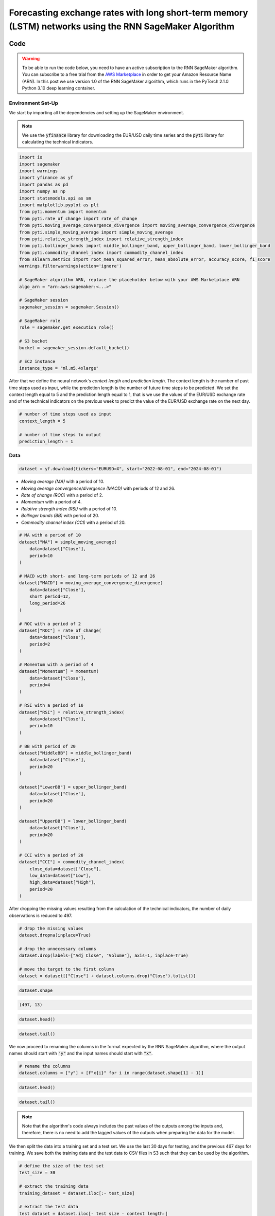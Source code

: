 .. meta::
   :thumbnail: https://fg-research.com/_static/thumbnail.png
   :description: Forecasting Stock Returns with Liquid Neural Networks
   :keywords: Amazon SageMaker, Time Series, Recurrent Neural Networks, Forecasting, Forex Market

############################################################################################################
Forecasting exchange rates with long short-term memory (LSTM) networks using the RNN SageMaker Algorithm
############################################################################################################

.. raw:: html

    <p>
    Forecasting exchange rates is a critical task for traders, investors, and financial institutions.
    Even though different machine learning models have been studied for this purpose, Long Short-Term Memory
    (LSTM) <a href="#references">[1]</a> networks have become the most widely adopted <a href="#references">[2]</a>.
    </p>

    <p>
    LSTMs belong to the class of recurrent neural networks (RNNs), which are designed to process and predict
    sequences of data. Differently from vanilla RNNs, which often fail to capture long-term dependencies due to issues like
    vanishing gradients, LSTMs implement a number of gating mechanisms which allow the network to retain memory
    of relevant features over longer time intervals.
    </p>

    <p>
    In this post, we will use our Amazon SageMaker implementation of RNNs for
    probabilistic time series forecasting, the <a href="https://fg-research.com/algorithms/time-series-forecasting/index.html#rnn-sagemaker-algorithm" target="_blank">RNN SageMaker algorithm</a>.
    We will implement a stacked LSTM model with two layers with LeCun's hyperbolic tangent activation <a href="#references">[3]</a>.
    We will use the model for forecasting the EUR/USD exchange rate one day ahead using as input a set of technical indicators,
    similar to <a href="#references">[4]</a>.
    </p>

    <p>
    We will use the daily EUR/USD exchange rate time series from the 1<sup>st</sup> of August 2022 to
    the 31<sup>st</sup> of July 2024, which we will download from
    <a href="https://finance.yahoo.com" target="_blank">Yahoo! Finance</a>.
    We will train the model on the data up to the 18<sup>th</sup> of June 2024,
    and use the trained model to predict the subsequent data up to the 31<sup>st</sup> of July 2024.
    We will find that the model achieves a mean absolute error of 0.0012 and
    a mean directional accuracy of 83.33% over the considered time period.
    </p>

******************************************
Code
******************************************

.. warning::

   To be able to run the code below, you need to have an active subscription to the
   RNN SageMaker algorithm. You can subscribe to a free trial from the
   `AWS Marketplace <https://aws.amazon.com/marketplace/pp/prodview-p5cr7ncmdcziw>`__
   in order to get your Amazon Resource Name (ARN).
   In this post we use version 1.0 of the RNN SageMaker algorithm, which runs in the
   PyTorch 2.1.0 Python 3.10 deep learning container.

==========================================
Environment Set-Up
==========================================

We start by importing all the dependencies and setting up the SageMaker environment.

.. note::

    We use the :code:`yfinance` library for downloading the EUR/USD daily time series and
    the :code:`pyti` library for calculating the technical indicators.

.. code:: python

    import io
    import sagemaker
    import warnings
    import yfinance as yf
    import pandas as pd
    import numpy as np
    import statsmodels.api as sm
    import matplotlib.pyplot as plt
    from pyti.momentum import momentum
    from pyti.rate_of_change import rate_of_change
    from pyti.moving_average_convergence_divergence import moving_average_convergence_divergence
    from pyti.simple_moving_average import simple_moving_average
    from pyti.relative_strength_index import relative_strength_index
    from pyti.bollinger_bands import middle_bollinger_band, upper_bollinger_band, lower_bollinger_band
    from pyti.commodity_channel_index import commodity_channel_index
    from sklearn.metrics import root_mean_squared_error, mean_absolute_error, accuracy_score, f1_score
    warnings.filterwarnings(action='ignore')

    # SageMaker algorithm ARN, replace the placeholder below with your AWS Marketplace ARN
    algo_arn = "arn:aws:sagemaker:<...>"

    # SageMaker session
    sagemaker_session = sagemaker.Session()

    # SageMaker role
    role = sagemaker.get_execution_role()

    # S3 bucket
    bucket = sagemaker_session.default_bucket()

    # EC2 instance
    instance_type = "ml.m5.4xlarge"

After that we define the neural network's *context length* and *prediction length*.
The context length is the number of past time steps used as input,
while the prediction length is the number of future time steps to be predicted.
We set the context length equal to 5 and the prediction length equal to 1, that is
we use the values of the EUR/USD exchange rate and of the technical indicators on
the previous week to predict the value of the EUR/USD exchange rate on the next day.

.. code:: python


    # number of time steps used as input
    context_length = 5

    # number of time steps to output
    prediction_length = 1

==========================================
Data
==========================================

.. raw:: html

    <p>
    Next, we download the EUR/USD exchange rate time series from the 1<sup>st</sup> of August 2022 to
    the 31<sup>st</sup> of July 2024. The dataset contains 522 daily observations.
    </p>

.. code:: python

    dataset = yf.download(tickers="EURUSD=X", start="2022-08-01", end="2024-08-01")

.. raw:: html

    <p>
    We then calculate the following technical indicators, as in <a href="#references">[4]</a>:
    </p>

* *Moving average (MA)* with a period of 10.

* *Moving average convergence/divergence (MACD)* with periods of 12 and 26.

* *Rate of change (ROC)* with a period of 2.

* *Momentum* with a period of 4.

* *Relative strength index (RSI)* with a period of 10.

* *Bollinger bands (BB)* with period of 20.

* *Commodity channel index (CCI)* with a period of 20.

.. code:: python

    # MA with a period of 10
    dataset["MA"] = simple_moving_average(
        data=dataset["Close"],
        period=10
    )

    # MACD with short- and long-term periods of 12 and 26
    dataset["MACD"] = moving_average_convergence_divergence(
        data=dataset["Close"],
        short_period=12,
        long_period=26
    )

    # ROC with a period of 2
    dataset["ROC"] = rate_of_change(
        data=dataset["Close"],
        period=2
    )

    # Momentum with a period of 4
    dataset["Momentum"] = momentum(
        data=dataset["Close"],
        period=4
    )

    # RSI with a period of 10
    dataset["RSI"] = relative_strength_index(
        data=dataset["Close"],
        period=10
    )

    # BB with period of 20
    dataset["MiddleBB"] = middle_bollinger_band(
        data=dataset["Close"],
        period=20
    )

    dataset["LowerBB"] = upper_bollinger_band(
        data=dataset["Close"],
        period=20
    )

    dataset["UpperBB"] = lower_bollinger_band(
        data=dataset["Close"],
        period=20
    )

    # CCI with a period of 20
    dataset["CCI"] = commodity_channel_index(
        close_data=dataset["Close"],
        low_data=dataset["Low"],
        high_data=dataset["High"],
        period=20
    )

After dropping the missing values resulting from the calculation of the technical indicators,
the number of daily observations is reduced to 497.

.. code:: python

    # drop the missing values
    dataset.dropna(inplace=True)

    # drop the unnecessary columns
    dataset.drop(labels=["Adj Close", "Volume"], axis=1, inplace=True)

    # move the target to the first column
    dataset = dataset[["Close"] + dataset.columns.drop("Close").tolist()]

.. code:: python

    dataset.shape

.. code-block:: console

    (497, 13)

.. code:: python

    dataset.head()

.. raw:: html

    <img
        id="rnn-fx-forecasting-dataset-head"
        class="blog-post-image"
        alt="First 3 rows of dataset"
        src=https://fg-research-blog.s3.eu-west-1.amazonaws.com/rnn-fx-forecasting/dataset_head_light.png
        style="width:100%"
    />

.. code:: python

    dataset.tail()

.. raw:: html

    <img
        id="rnn-fx-forecasting-dataset-tail"
        class="blog-post-image"
        alt="Last 3 rows of dataset"
        src=https://fg-research-blog.s3.eu-west-1.amazonaws.com/rnn-fx-forecasting/dataset_tail_light.png
        style="width:100%"
    />

.. raw:: html

    <img
        id="rnn-fx-forecasting-time-series"
        class="blog-post-image"
        alt="EUR/USD daily exchange rate with technical indicators from 2022-09-05 to 2024-07-31"
        src=https://fg-research-blog.s3.eu-west-1.amazonaws.com/rnn-fx-forecasting/time_series_light.png
    />

    <p class="blog-post-image-caption">EUR/USD daily exchange rate with technical indicators from 2022-09-05 to 2024-07-31.</p>

We now proceed to renaming the columns in the format expected by the RNN SageMaker algorithm,
where the output names should start with :code:`"y"` and the input names should start with :code:`"x"`.

.. code:: python

    # rename the columns
    dataset.columns = ["y"] + [f"x{i}" for i in range(dataset.shape[1] - 1)]

.. code:: python

    dataset.head()

.. raw:: html

    <img
        id="rnn-fx-forecasting-renamed-dataset-head"
        class="blog-post-image"
        alt="First 3 rows of renamed dataset"
        src=https://fg-research-blog.s3.eu-west-1.amazonaws.com/rnn-fx-forecasting/renamed_dataset_head_light.png
        style="width:100%"
    />

.. code:: python

    dataset.tail()

.. raw:: html

    <img
        id="rnn-fx-forecasting-renamed-dataset-tail"
        class="blog-post-image"
        alt="Last 3 rows of renamed dataset"
        src=https://fg-research-blog.s3.eu-west-1.amazonaws.com/rnn-fx-forecasting/renamed_dataset_tail_light.png
        style="width:100%"
    />

.. note::

    Note that the algorithm's code always includes the past values of the outputs
    among the inputs and, therefore, there is no need to add the lagged values of
    the outputs when preparing the data for the model.

We then split the data into a training set and a test set.
We use the last 30 days for testing, and the previous 467 days for training.
We save both the training data and the test data to CSV files in S3 such that they can be used by the algorithm.

.. code:: python

    # define the size of the test set
    test_size = 30

    # extract the training data
    training_dataset = dataset.iloc[:- test_size]

    # extract the test data
    test_dataset = dataset.iloc[- test_size - context_length:]

    # upload the training data to S3
    training_data = sagemaker_session.upload_string_as_file_body(
        body=training_dataset.to_csv(index=False),
        bucket=bucket,
        key="training_data.csv"
    )

    # upload the test data to S3
    test_data = sagemaker_session.upload_string_as_file_body(
        body=test_dataset.to_csv(index=False),
        bucket=bucket,
        key="test_data.csv"
    )

.. note::

    Note that the data is scaled internally by the algorithm, there is no need to scale the data beforehand.

==========================================
Training
==========================================

.. raw:: html

    <p>
    We can now train the model using the training data in S3.
    We use two LSTM layers with respectively 100 and 50 hidden units and apply a
    LeCun's hyperbolic tangent activation <a href="#references">[3]</a> after each layer.
    We train the model for 200 epochs with a batch size of 16 and a learning rate of 0.001,
    where the learning rate is decayed exponentially at a rate of 0.99.
    </p>

.. code:: python

    # create the estimator
    estimator = sagemaker.algorithm.AlgorithmEstimator(
        algorithm_arn=algo_arn,
        role=role,
        instance_count=1,
        instance_type=instance_type,
        input_mode="File",
        sagemaker_session=sagemaker_session,
        hyperparameters={
            "context-length": context_length,
            "prediction-length": prediction_length,
            "sequence-stride": 1,
            "cell-type": "lstm",
            "hidden-size-1": 100,
            "hidden-size-2": 50,
            "hidden-size-3": 0,
            "activation": "lecun",
            "dropout": 0,
            "batch-size": 16,
            "lr": 0.001,
            "lr-decay": 0.99,
            "epochs": 200,
        }
    )

    # run the training job
    estimator.fit({"training": training_data})

==========================================
Inference
==========================================
After the training job has been completed, we run a batch transform job on the test data in S3.
The results of the batch transform job are saved to a CSV file in S3 with the same name as the
input CSV file but with the :code:`".out"` file extension.

.. code:: python

    # create the transformer
    transformer = estimator.transformer(
        instance_count=1,
        instance_type=instance_type,
    )

    # run the transform job
    transformer.transform(
        data=test_data,
        content_type="text/csv",
    )

After the batch transform job has been completed, we can load the results from S3.
For the purpose of evaluating the model's directional accuracy, we also include
the actual and predicted percentage changes in the results.

.. code:: python

    # get the forecasts from S3
    predictions = sagemaker_session.read_s3_file(
        bucket=bucket,
        key_prefix=f"{transformer.latest_transform_job.name}/test_data.csv.out"
    )

    # cast the forecasts to data frame
    predictions = pd.read_csv(io.StringIO(predictions), dtype=float)

    # drop the out-of-sample forecast
    predictions = predictions.iloc[:-1]

    # add the dates
    predictions.index = test_dataset.index

    # add the actual values
    predictions["y"] = test_dataset["y"]

    # add the actual and predicted percentage changes
    predictions["r"] = predictions["y"] / predictions["y"].shift(periods=1) - 1
    predictions["r_mean"] = predictions["y_mean"] / predictions["y"].shift(periods=1) - 1

    # drop the missing values
    predictions.dropna(inplace=True)

.. raw:: html

    <img
        id="rnn-fx-forecasting-predictions"
        class="blog-post-image"
        alt="Actual and predicted EUR/USD daily exchange rate over the test set (from 2024-06-19 to 2024-07-31)."
        src=https://fg-research-blog.s3.eu-west-1.amazonaws.com/rnn-fx-forecasting/predictions_light.png
    />

    <p class="blog-post-image-caption">Actual and predicted EUR/USD daily exchange rate over the test set (from 2024-06-19 to 2024-07-31).</p>


.. raw:: html

    <img
        id="rnn-fx-forecasting-returns"
        class="blog-post-image"
        alt="Actual and predicted EUR/USD daily percentage changes over the test set (from 2024-06-19 to 2024-07-31)."
        src=https://fg-research-blog.s3.eu-west-1.amazonaws.com/rnn-fx-forecasting/returns_light.png
    />

    <p class="blog-post-image-caption">Actual and predicted EUR/USD daily percentage changes over the test set (from 2024-06-19 to 2024-07-31).</p>

==========================================
Evaluation
==========================================
We evaluate the test set predictions using the following metrics:

* The root mean squared error (*RMSE*) of the predicted values.

* The mean absolute error (*MAE*) of the predicted values.

* The *accuracy* of the signs of the predicted percentage changes.

* The *F1* score of the signs of the predicted percentage changes.

.. raw:: html

    <img
        id="rnn-fx-forecasting-metrics"
        class="blog-post-image"
        alt="Performance metrics of predicted EUR/USD daily exchange rate over the test set (from 2024-06-19 to 2024-07-31)"
        src=https://fg-research-blog.s3.eu-west-1.amazonaws.com/rnn-fx-forecasting/metrics_light.png
    />

    <p class="blog-post-image-caption">Performance metrics of predicted EUR/USD daily exchange rate over the test set (from 2024-06-19 to 2024-07-31).</p>

We find that the model achieves a mean absolute error of 0.0012 and a mean directional accuracy of 83.33% on the test set.

We can now delete the model.

.. code:: python

    # delete the model
    transformer.delete_model()

.. tip::

    You can download the
    `notebook <https://github.com/fg-research/rnn-sagemaker/blob/master/examples/EURUSD.ipynb>`__
    with the full code from our
    `GitHub <https://github.com/fg-research/rnn-sagemaker>`__
    repository.

******************************************
References
******************************************

[1] Hochreiter, S., & Schmidhuber, J. (1997). Long short-term memory. *Neural computation*, 9(8), pp. 1735-1780.
`doi: 10.1162/neco.1997.9.8.1735 <https://doi.org/10.1162/neco.1997.9.8.1735>`__.

[2] Ayitey Junior, M., Appiahene, P., Appiah, O., & Bombie, C. N. (2023).
Forex market forecasting using machine learning: systematic literature review and meta-analysis. *Journal of Big Data*, 10(1), 9.
`doi: 10.1186/s40537-022-00676-2 <https://doi.org/10.1186/s40537-022-00676-2>`__.

[3] LeCun, Y., Bottou, L., Orr, G. B., & Müller, K. R. (2002). Efficient backprop. In *Neural networks: Tricks of the trade.*, pp. 9-50, Springer.
`doi: 10.1007/3-540-49430-8_2 <https://doi.org/10.1007/3-540-49430-8_2>`__.

[4] Yıldırım, D. C., Toroslu, I. H., & Fiore, U. (2021). Forecasting directional movement of Forex data using LSTM with technical and macroeconomic indicators.
*Financial Innovation*, 7, pp. 1-36. `doi: 10.1186/s40854-020-00220-2 <https://doi.org/10.1186/s40854-020-00220-2>`__.
